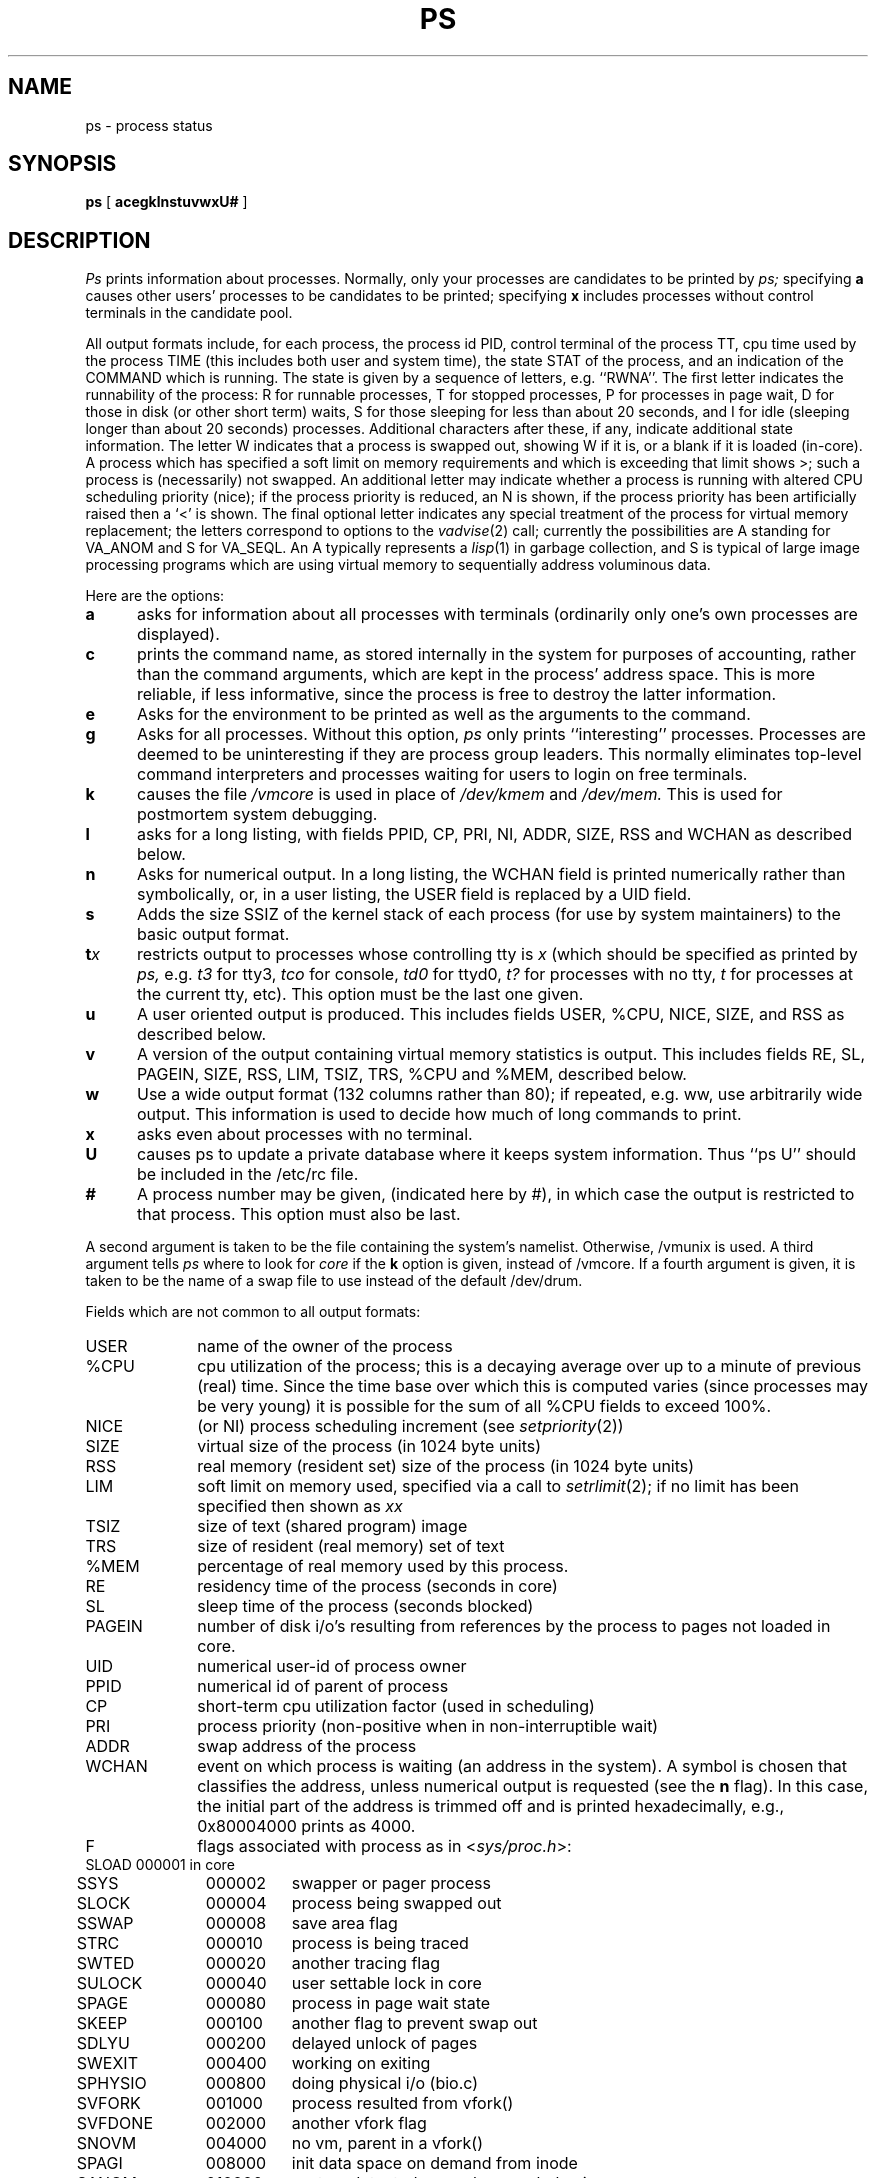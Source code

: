 .\" Copyright (c) 1980 Regents of the University of California.
.\" All rights reserved.  The Berkeley software License Agreement
.\" specifies the terms and conditions for redistribution.
.\"
.\"	@(#)ps.1	6.5 (Berkeley) 3/10/88
.\"
.TH PS 1 "March 10, 1988"
.UC 4
.SH NAME
ps \- process status
.SH SYNOPSIS
.B ps
[
.B acegklnstuvwxU#
]
.SH DESCRIPTION
.I Ps
prints information about processes.
Normally, only your processes are candidates to be printed by
.I ps;
specifying
.B a
causes other users' processes to be candidates to be printed;
specifying
.B x
includes processes without control terminals in the candidate pool.
.PP
All output formats include, for each process, the process id PID,
control terminal of the process TT, cpu time used by the process TIME
(this includes both user and system time), the state STAT of the process,
and an indication of the COMMAND which is running.
The state is given by a sequence of letters, e.g. ``RWNA''.
The first letter indicates the runnability of the process:
R for runnable processes,
T for stopped processes,
P for processes in page wait,
D for those in disk (or other short term) waits,
S for those sleeping for less than about 20 seconds,
and I for idle (sleeping longer than about 20 seconds)
processes.
Additional characters after these, if any,
indicate additional state information.
The letter W indicates that a process is swapped out,
showing W if it is, or a blank if it is loaded (in-core).
A process which has specified a soft limit on memory requirements
and which is exceeding that limit shows >; such a process is (necessarily)
not swapped.
An additional letter may indicate whether a process is running with altered
CPU scheduling priority (nice); if the process priority is reduced,
an N is shown, if the process priority has been artificially raised then
a `<' is shown.
The final optional letter
indicates any special treatment of the process for virtual
memory replacement; the letters correspond to options to the
.IR vadvise (2)
call; currently the possibilities are A standing for VA_ANOM and 
S for VA_SEQL.
An A typically represents a
.IR lisp (1)
in garbage collection, and S is typical of large image processing programs
which are using virtual memory to sequentially address voluminous data.
.PP
Here are the options:
.TP 5
.B a
asks for information about all processes with terminals (ordinarily
only one's own processes are displayed).
.TP 5
.B c
prints the command name, as stored internally in the system for purposes
of accounting, rather than the command arguments, which are kept
in the process' address space.  This is more reliable, if less informative,
since the process is free to destroy the latter information.
.TP 5
.B e
Asks for the environment to be printed as well as the arguments to the command.
.TP 5
.B g
Asks for all processes.
Without this option,
.I ps
only prints ``interesting'' processes.
Processes are deemed to be uninteresting if they are process group leaders.
This normally eliminates top-level command interpreters and processes
waiting for users to login on free terminals.
.TP 5
.B k
causes the file
.I /vmcore
is used in place of
.IR /dev/kmem " and " /dev/mem.
This is used for
postmortem system debugging.
.TP 5
.B l
asks for a long listing, with fields PPID, CP, PRI, NI, ADDR, SIZE, RSS and
WCHAN as described below.
.TP 5
.B n
Asks for numerical output.
In a long listing, the WCHAN field is printed numerically rather than
symbolically, or, in a user listing, the USER field is replaced by a
UID field.
.TP 5
.B s
Adds the size SSIZ of the kernel stack of each process (for use by system
maintainers) to the basic output format.
.TP 5
\fBt\fIx\fR
restricts output to processes whose controlling tty is \fIx\fR
(which should be specified as printed by
.I ps,
e.g.
.I t3
for tty3,
.I tco
for console,
.I td0
for ttyd0,
.I t?
for processes with no tty,
.I t
for processes at the current tty,
etc).
This option must be the last one given.
.TP 5
.B u
A user oriented output is produced.
This includes fields USER, %CPU, NICE, SIZE, and RSS as described below.
.TP 5
.B v
A version of the output containing virtual memory statistics is output.
This includes fields RE, SL, PAGEIN, SIZE, RSS, LIM, TSIZ, TRS, %CPU
and %MEM, described below.
.TP 5
.B w
Use a wide output format (132 columns rather than 80); if repeated,
e.g. ww, use arbitrarily wide output.
This information is used to decide how much of long commands to print.
.TP 5
.B x
asks even about processes with no terminal.
.TP
.B U
causes ps to update a private database where it keeps system
information.  Thus ``ps U'' should be included in the /etc/rc file.
.TP 5
.B #
A process number may be given,
(indicated here by #),
in which case the output
is restricted to that process.
This option must also be last.
.PP
A second argument is taken 
to be the file containing the system's
namelist.  Otherwise, /vmunix is used.
A third argument tells
.I ps
where to look for
.I core
if the
.B k
option is given, instead of /vmcore.
If a fourth argument is given, it
is taken to be the name of a swap file to use instead of
the default /dev/drum.
.PP
Fields which are not common to all output formats:
.PD 0
.IP USER 10
name of the owner of the process
.IP %CPU 10
cpu utilization of the process; this is a decaying average over up to
a minute of previous (real) time.  Since the time base over which this
is computed varies (since processes may be very young) it is possible
for the sum of all %CPU fields to exceed 100%.
.IP NICE 10
(or NI) process scheduling increment (see
.IR setpriority (2))
.IP SIZE 10
virtual size of the process (in 1024 byte units)
.IP RSS 10
real memory (resident set) size of the process (in 1024 byte units)
.IP LIM 10
soft limit on memory used, specified via a call to
.IR setrlimit (2);
if no limit has been specified then shown as \fIxx\fR
.IP TSIZ 10
size of text (shared program) image
.IP TRS 10
size of resident (real memory) set of text
.IP %MEM 10
percentage of real memory used by this process.
.IP RE 10
residency time of the process (seconds in core)
.IP SL 10
sleep time of the process (seconds blocked)
.IP PAGEIN 10
number of disk i/o's resulting from references by the process
to pages not loaded in core.
.IP UID 10
numerical user-id of process owner
.IP PPID 10
numerical id of parent of process
.IP CP 10
short-term cpu utilization factor (used in scheduling)
.IP PRI 10
process priority (non-positive when in non-interruptible wait)
.IP ADDR 10
swap address of the process
.IP WCHAN 10
event on which process is waiting (an address in the system).
A symbol is chosen that classifies the address, unless numerical
output is requested (see the 
.B n
flag).
In this case, the initial part of the address is
trimmed off and is printed hexadecimally, e.g., 0x80004000 prints as 4000.
.sp
.IP F 10
flags associated with process as in
.RI < sys/proc.h >:
.br
.PP
.sp
.nf
.ta 6n 18n 26n
	SLOAD	000001	in core
	SSYS	000002	swapper or pager process
	SLOCK	000004	process being swapped out
	SSWAP	000008	save area flag
	STRC	000010	process is being traced
	SWTED	000020	another tracing flag
	SULOCK	000040	user settable lock in core
	SPAGE	000080	process in page wait state
	SKEEP	000100	another flag to prevent swap out
	SDLYU	000200	delayed unlock of pages
	SWEXIT	000400	working on exiting
	SPHYSIO	000800	doing physical i/o (bio.c)
	SVFORK	001000	process resulted from vfork()
	SVFDONE	002000	another vfork flag
	SNOVM	004000	no vm, parent in a vfork()
	SPAGI	008000	init data space on demand from inode
	SANOM	010000	system detected anomalous vm behavior
	SUANOM	020000	user warned of anomalous vm behavior
	STIMO	040000	timing out during sleep
	SDETACH	080000	detached inherited by init
	SOUSIG	100000	using old signal mechanism
.fi
.PD
.PP
A process that has exited and has a parent that has not
yet waited for the process is marked <defunct>; a process
which is blocked trying to exit is marked <exiting>;
.I Ps
makes an educated guess as to the file name
and arguments given when the process was created
by examining memory or the swap area.
The method is inherently somewhat unreliable and in any event
a process is entitled to destroy this information,
so the names cannot be counted on too much.
.SH FILES
.ta \w'/etc/psdatabase 'u
/vmunix	system namelist
.br
/dev/kmem	kernel memory
.br
/dev/drum	swap device
.br
/vmcore	core file
.br
/dev	searched to find swap device and tty names
.br
/etc/psdatabase	system namelist, device, and wait channel information
.SH "SEE ALSO"
kill(1), w(1)
.SH BUGS
Things can change while
.I ps
is running; the picture it gives is only a close
approximation to reality.
